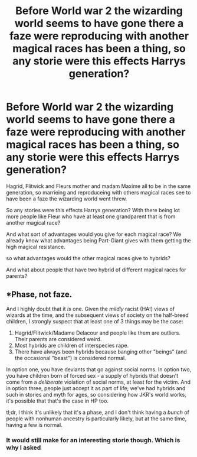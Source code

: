 #+TITLE: Before World war 2 the wizarding world seems to have gone there a faze were reproducing with another magical races has been a thing, so any storie were this effects Harrys generation?

* Before World war 2 the wizarding world seems to have gone there a faze were reproducing with another magical races has been a thing, so any storie were this effects Harrys generation?
:PROPERTIES:
:Author: Call0013
:Score: 4
:DateUnix: 1521477845.0
:DateShort: 2018-Mar-19
:FlairText: Request/discussion 
:END:
Hagrid, Flitwick and Fleurs mother and madam Maxime all to be in the same generation, so marrieing and reproduceing with others magical races see to have been a faze the wizarding world went threw.

So any stories were this effects Harrys generation? With there being lot more people like Fleur who have at least one grandparent that is from another magical race?

And what sort of advantages would you give for each magical race? We already know what advantages being Part-Giant gives with them getting the high magical resistance.

so what advantages would the other magical races give to hybrids?

And what about people that have two hybrid of different magical races for parents?


** *Phase, not faze.

And I highly doubt that it /is/ one. Given the /mildly/ racist (HA!) views of wizards at the time, and the subsequent views of society on the half-breed children, I strongly suspect that at least one of 3 things may be the case:

1. Hagrid/Flitwick/Madame Delacour and people like them are outliers. Their parents are considered weird.
2. Most hybrids are children of interspecies rape.
3. There have always been hybrids because banging other "beings" (and the occasional "beast") is considered normal.

In option one, you have deviants that go against social norms. In option two, you have children born of forced sex - a supply of hybrids that doesn't come from a /deliberate/ violation of social norms, at least for the victim. And in option three, people just accept it as part of life; we've had hybrids and such in stories and myth for ages, so considering how JKR's world works, it's possible that that's the case in HP too.

tl;dr, I think it's unlikely that it's a phase, and I don't think having a /bunch/ of people with nonhuman ancestry is particularly likely, but at the same time, having a few is normal.
:PROPERTIES:
:Author: wille179
:Score: 1
:DateUnix: 1521554171.0
:DateShort: 2018-Mar-20
:END:

*** It would still make for an interesting storie though. Which is why I asked
:PROPERTIES:
:Author: Call0013
:Score: 1
:DateUnix: 1521556568.0
:DateShort: 2018-Mar-20
:END:

